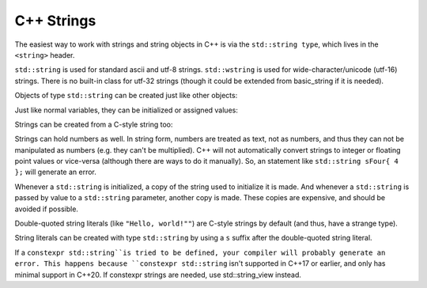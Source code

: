 ################
C++ Strings
################

The easiest way to work with strings and string objects in C++ is via the ``std::string type``, which lives in the ``<string>`` header.

``std::string`` is used for standard ascii and utf-8 strings. ``std::wstring`` is used for wide-character/unicode (utf-16) strings. There is no built-in class for utf-32 strings (though it could be extended from basic_string if it is needed).

Objects of type ``std::string`` can be created just like other objects:

.. code-block:: cpp
    :linenos:

    int main()
    {
        std::string name {}; // empty string

        return 0;
    }

Just like normal variables, they can be initialized or assigned values:

.. code-block:: cpp
    :linenos:

    int main()
    {
        std::string name { "Alex" }; // initialize name with string literal "Alex"
        name = "John";              // change name to "John"

        return 0;
    }

Strings can be created from a C-style string too:

.. code-block:: cpp
    :linenos:

    int main()
    {
        const char *szSource{ "my string" };
        std::string sOutput{ szSource };
        std::cout << sOutput << '\n';
    }

Strings can hold numbers as well. In string form, numbers are treated as text, not as numbers, and thus they can not be manipulated as numbers (e.g. they can't be multiplied). C++ will not automatically convert strings to integer or floating point values or vice-versa (although there are ways to do it manually). So, an statement like ``std::string sFour{ 4 };`` will generate an error.

Whenever a ``std::string`` is initialized, a copy of the string used to initialize it is made. And whenever a ``std::string`` is passed by value to a ``std::string`` parameter, another copy is made. These copies are expensive, and should be avoided if possible.

Double-quoted string literals (like ``"Hello, world!""``) are C-style strings by default (and thus, have a strange type).

String literals can be created with type ``std::string`` by using a ``s`` suffix after the double-quoted string literal.

.. code-block:: cpp
    :linenos:

    int main()
    {
        using namespace std::literals; // easiest way to access the s and sv suffixes

        std::cout << "foo\n";   // no suffix is a C-style string literal
        std::cout << "goo\n"s;  // s suffix is a std::string literal

        return 0;
    };

If a ``constexpr std::string``is tried to be defined, your compiler will probably generate an error. This happens because ``constexpr std::string`` isn't supported in C++17 or earlier, and only has minimal support in C++20. If constexpr strings are needed, use std::string_view instead.
